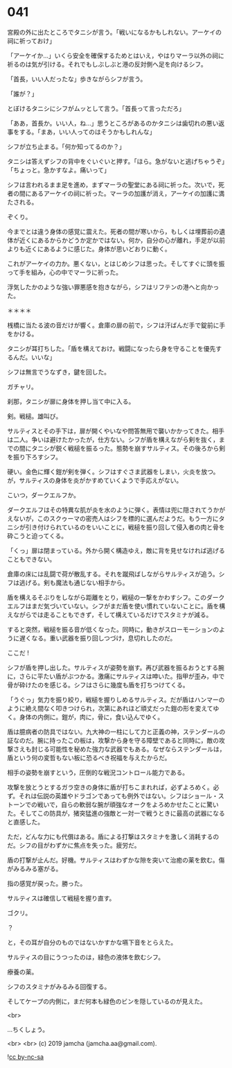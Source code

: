 #+OPTIONS: toc:nil
#+OPTIONS: -:nil
#+OPTIONS: ^:{}
 
* 041

  宮殿の外に出たところでタニシが言う。「戦いになるかもしれない。アーケイの祠に祈っておけ」

  「アーケイか…」いくら安全を確保するためとはいえ，やはりマーラ以外の祠に祈るのは気が引ける。それでもしぶしぶと港の反対側へ足を向けるシフ。

  「首長，いい人だったな」歩きながらシフが言う。

  「誰が？」

  とぼけるタニシにシフがムッとして言う。「首長って言っただろ」

  「ああ，首長か。いい人，ね…」思うところがあるのかタニシは歯切れの悪い返事をする。「まあ，いい人ってのはそうかもしれんな」

  シフが立ち止まる。「何か知ってるのか？」

  タニシは答えずシフの背中をぐいぐいと押す。「ほら。急がないと逃げちゃうぞ」「ちょっと。急かすなよ。痛いって」

  シフは言われるまま足を進め，まずマーラの聖堂にある祠に祈った。次いで，死者の間にあるアーケイの祠に祈った。マーラの加護が消え，アーケイの加護に満たされる。

  ぞくり。

  今までとは違う身体の感覚に震えた。死者の間が寒いから，もしくは埋葬前の遺体が近くにあるからかどうか定かではない。何か，自分の心が離れ，手足が以前よりも近くにあるように感じた。身体が思いどおりに動く。

  これがアーケイの力か。悪くない，とはじめシフは思った。そしてすぐに頭を振って手を組み，心の中でマーラに祈った。

  浮気したかのような強い罪悪感を抱きながら，シフはリフテンの港へと向かった。

  ＊＊＊＊

  桟橋に当たる波の音だけが響く。倉庫の扉の前で，シフは汗ばんだ手で錠前に手をかける。

  タニシが耳打ちした。「盾を構えておけ。戦闘になったら身を守ることを優先するんだ。いいな」

  シフは無言でうなずき，鍵を回した。

  ガチャリ。

  刹那，タニシが扉に身体を押し当て中に入る。

  剣。戦槌。雄叫び。

  サルティスとその手下は，扉が開くやいなや問答無用で襲いかかってきた。相手は二人。争いは避けたかったが，仕方ない。シフが盾を構えながら剣を抜く，までの間にタニシが鋭く戦槌を振るった。態勢を崩すサルティス。その後ろから剣を振り下ろすシフ。

  硬い。金色に輝く鎧が剣を弾く。シフはすぐさま武器をしまい，火炎を放つ。が，サルティスの身体を炎がかすめていくようで手応えがない。

  こいつ，ダークエルフか。

  ダークエルフはその特異な肌が炎を水のように弾く。表情は兜に隠されてうかがえないが，このスクゥーマの密売人はシフを標的に選んだようだ。もう一方にタニシが引き付けられているのをいいことに，戦槌を振り回して侵入者の肉と骨を砕こうと迫ってくる。

  「くっ」扉は閉まっている。外から開く構造ゆえ，敵に背を見せなければ逃げることもできない。

  倉庫の床には乱闘で荷が散乱する。それを蹴飛ばしながらサルティスが追う。シフは逃げる。剣も魔法も通じない相手から。

  盾を構えるそぶりをしながら距離をとり，戦槌の一撃をかわすシフ。このダークエルフはまだ気づいていない。シフがまだ盾を使い慣れていないことに。盾を構えながらでは走ることもできず，そして構えているだけでスタミナが減る。

  すると突然，戦槌を振る音が低くなった。同時に，動きがスローモーションのように遅くなる。重い武器を振り回しつづけ，息切れしたのだ。

  ここだ !

  シフが盾を押し出した。サルティスが姿勢を崩す。再び武器を振るおうとする腕に，さらに平たい盾がぶつかる。激痛にサルティスは呻いた。指甲が歪み，中で骨が砕けたのを感じる。シフはさらに幾度も盾を打ちつけてくる。

  「うぐっ」気力を振り絞り，戦槌を握りしめるサルティス。だが盾はハンマーのように絶え間なく叩きつけられ，次第にあれほど頑丈だった鎧の形を変えてゆく。身体の内側に。鎧が，肉に，骨に，食い込んでゆく。

  盾は臆病者の防具ではない。九大神の一柱にして力と正義の神，ステンダールの証なのだ。腕に持ったこの板は，攻撃から身を守る障壁であると同時に，敵の攻撃さえも封じる可能性を秘めた強力な武器でもある。なぜならステンダールは，盾という何の変哲もない板に恐るべき祝福を与えたからだ。

  相手の姿勢を崩すという，圧倒的な戦況コントロール能力である。

  攻撃を放とうとするガラ空きの身体に盾が打ちこまれれば，必ずよろめく。必ず。それは伝説の英雄やドラゴンであっても例外ではない。シフはショール・ストーンでの戦いで，自らの軟弱な腕が頑強なオークをよろめかせたことに驚いた。そしてこの防具が，猪突猛進の強敵と一対一で戦うときに最高の武器になると直感した。

  ただ，どんな力にも代償はある。盾による打撃はスタミナを激しく消耗するのだ。シフの目がわずかに焦点を失った。疲労だ。

  盾の打撃が止んだ。好機。サルティスはわずかな隙を突いて治癒の薬を飲む。傷がみるみる塞がる。

  指の感覚が戻った。勝った。

  サルティスは確信して戦槌を握り直す。

  ゴクリ。

  ？

  と，その耳が自分のものではないかすかな嚥下音をとらえた。

  サルティスの目にうつったのは，緑色の液体を飲むシフ。

  療養の薬。

  シフのスタミナがみるみる回復する。

  そしてケープの内側に，まだ何本も緑色のビンを隠しているのが見えた。

  <br>

  …ちくしょう。

  <br>
  <br>
  (c) 2019 jamcha (jamcha.aa@gmail.com).

  ![[https://i.creativecommons.org/l/by-nc-sa/4.0/88x31.png][cc by-nc-sa]]
